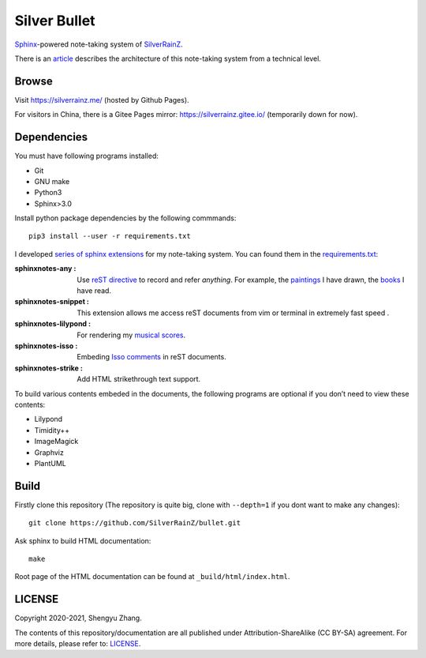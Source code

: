 ..
   WARNING

   This README is used to display on the Github repository page, so it cannot contain any Sphinx stuffs (directive or role).

====================
|logo| Silver Bullet
====================

Sphinx_-powered note-taking system of SilverRainZ_.

There is an article_ describes the architecture of this note-taking system from a technical level.

.. |logo| image:: /_static/logo.png
   :target: https://silverrainz.me
.. _Sphinx: https://sphinx-doc.org
.. _SilverRainZ: https://github.com/SilverRainZ
.. _article: https://silverrainz.me/blog/sphinx-as-note-taking-system-2.html

Browse
======

Visit https://silverrainz.me/ (hosted by Github Pages).

For visitors in China, there is a Gitee Pages mirror: https://silverrainz.gitee.io/ (temporarily down for now).

Dependencies
============

You must have following programs installed:

- Git
- GNU make
- Python3
- Sphinx>3.0

Install python package dependencies by the following commmands::

   pip3 install --user -r requirements.txt

I developed `series of sphinx extensions`_ for my note-taking system. You can found them in the requirements.txt_:

:sphinxnotes-any |any-badge|: Use `reST directive`_ to record and refer *anything*. For example, the paintings_ I have drawn, the books_ I have read.
:sphinxnotes-snippet |snippet-badge|: This extension allows me access reST documents from vim or terminal in extremely fast speed .
:sphinxnotes-lilypond |lilypond-badge|: For rendering my `musical scores`_.
:sphinxnotes-isso |isso-badge|: Embeding `Isso comments`_ in reST documents.
:sphinxnotes-strike |strike-badge|: Add HTML strikethrough text support.

.. _series of sphinx extensions: https://github.com/sphinx-notes
.. _requirements.txt: requirements.txt
.. _reST directive: https://docutils.sourceforge.io/docs/ref/rst/restructuredtext.html#directives
.. _paintings: https://silverrainz.me/collections/art-works/index.html
.. _books: https://silverrainz.me/any-book.name.html
.. _musical scores: https://silverrainz.me/collections/scores/index.html
.. _Isso comments: https://posativ.org/isso/

.. |pages-badge| image:: https://img.shields.io/github/stars/sphinx-notes/pages.svg?style=social&label=Star&maxAge=2592000
   :target: https://github.com/sphinx-notes/pages
.. |snippet-badge| image:: https://img.shields.io/github/stars/sphinx-notes/snippet.svg?style=social&label=Star&maxAge=2592000
   :target: https://github.com/sphinx-notes/snippet
.. |any-badge| image:: https://img.shields.io/github/stars/sphinx-notes/any.svg?style=social&label=Star&maxAge=2592000
   :target: https://github.com/sphinx-notes/any
.. |lilypond-badge| image:: https://img.shields.io/github/stars/sphinx-notes/lilypond.svg?style=social&label=Star&maxAge=2592000
   :target: https://github.com/sphinx-notes/lilypond
.. |isso-badge| image:: https://img.shields.io/github/stars/sphinx-notes/isso.svg?style=social&label=Star&maxAge=2592000
   :target: https://github.com/sphinx-notes/isso
.. |strike-badge| image:: https://img.shields.io/github/stars/sphinx-notes/strike.svg?style=social&label=Star&maxAge=2592000
   :target: https://github.com/sphinx-notes/strike

To build various contents embeded in the documents, the following programs are optional
if you don’t need to view these contents:

- Lilypond
- Timidity++
- ImageMagick
- Graphviz
- PlantUML

Build
=====

Firstly clone this repository (The repository is quite big, clone with ``--depth=1`` if you dont want to make any changes)::

   git clone https://github.com/SilverRainZ/bullet.git

Ask sphinx to build HTML documentation::

   make

Root page of the HTML documentation can be found at ``_build/html/index.html``.

LICENSE
=======

Copyright 2020-2021, Shengyu Zhang.

The contents of this repository/documentation are all published under |cc-badge| Attribution-ShareAlike (CC BY-SA) agreement. For more details, please refer to: LICENSE_. 

.. |cc-badge| image:: https://licensebuttons.net/l/by-sa/4.0/88x31.png
   :target: http://creativecommons.org/licenses/by-sa/4.0/
   :height: 1.5em
.. _LICENSE: /LICENSE
